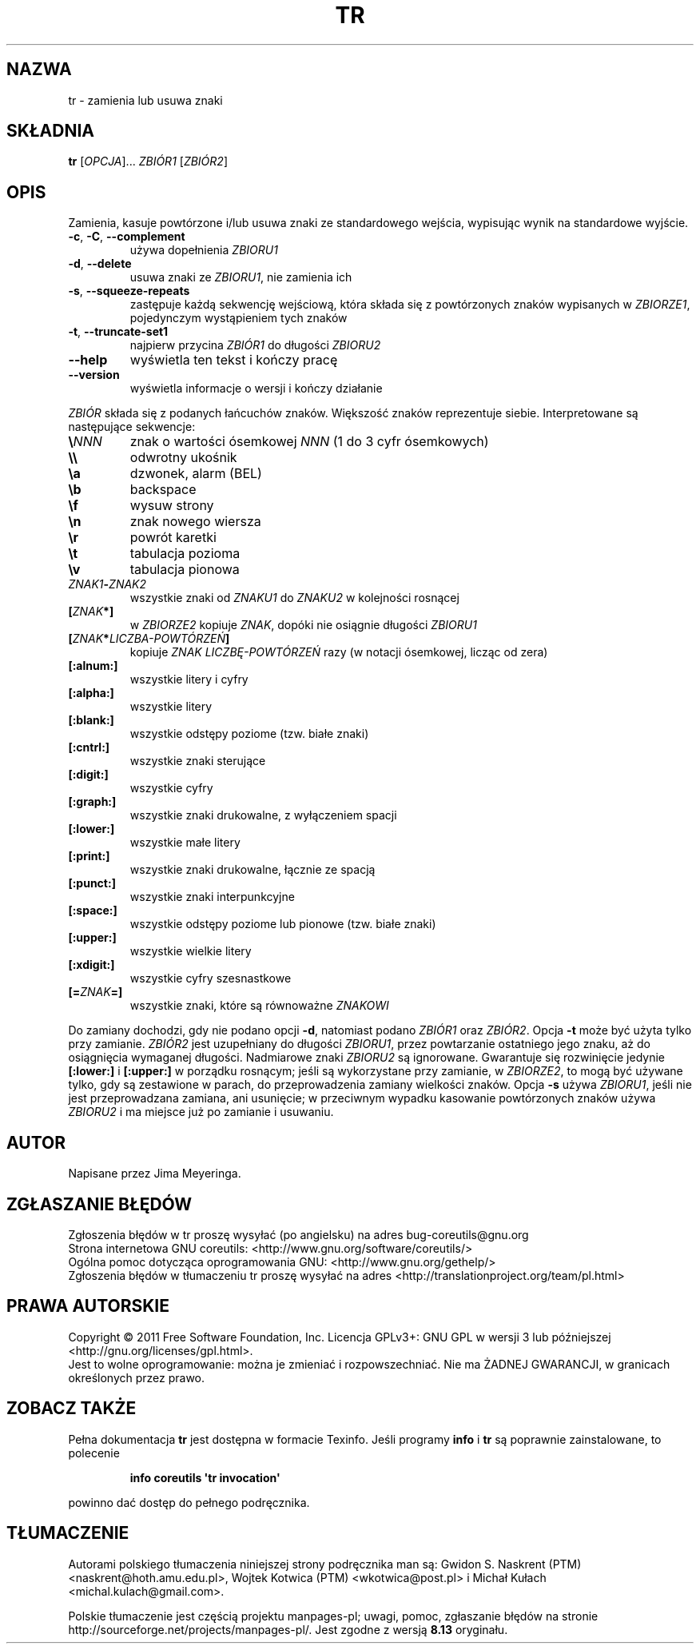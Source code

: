 .\" DO NOT MODIFY THIS FILE!  It was generated by help2man 1.35.
.\"*******************************************************************
.\"
.\" This file was generated with po4a. Translate the source file.
.\"
.\"*******************************************************************
.\" This file is distributed under the same license as original manpage
.\" Copyright of the original manpage:
.\" Copyright © 1984-2008 Free Software Foundation, Inc. (GPL-3+)
.\" Copyright © of Polish translation:
.\" Gwidon S. Naskrent (PTM) <naskrent@hoth.amu.edu.pl>, 1999.
.\" Wojtek Kotwica (PTM) <wkotwica@post.pl>, 2000.
.\" Michał Kułach <michal.kulach@gmail.com>, 2012.
.TH TR 1 "wrzesień 2011" "GNU coreutils 8.12.197\-032bb" "Polecenia użytkownika"
.SH NAZWA
tr \- zamienia lub usuwa znaki
.SH SKŁADNIA
\fBtr\fP [\fIOPCJA\fP]... \fIZBIÓR1 \fP[\fIZBIÓR2\fP]
.SH OPIS
.\" Add any additional description here
.PP
Zamienia, kasuje powtórzone i/lub usuwa znaki ze standardowego wejścia,
wypisując wynik na standardowe wyjście.
.TP 
\fB\-c\fP, \fB\-C\fP, \fB\-\-complement\fP
używa dopełnienia \fIZBIORU1\fP
.TP 
\fB\-d\fP, \fB\-\-delete\fP
usuwa znaki ze \fIZBIORU1\fP, nie zamienia ich
.TP 
\fB\-s\fP, \fB\-\-squeeze\-repeats\fP
zastępuje każdą sekwencję wejściową, która składa się z powtórzonych znaków
wypisanych w \fIZBIORZE1\fP, pojedynczym wystąpieniem tych znaków
.TP 
\fB\-t\fP, \fB\-\-truncate\-set1\fP
najpierw przycina \fIZBIÓR1\fP do długości \fIZBIORU2\fP
.TP 
\fB\-\-help\fP
wyświetla ten tekst i kończy pracę
.TP 
\fB\-\-version\fP
wyświetla informacje o wersji i kończy działanie
.PP
\fIZBIÓR\fP składa się z podanych łańcuchów znaków. Większość znaków
reprezentuje siebie. Interpretowane są następujące sekwencje:
.TP 
\fB\e\fP\fINNN\fP
znak o wartości ósemkowej \fINNN\fP (1 do 3 cyfr ósemkowych)
.TP 
\fB\e\e\fP
odwrotny ukośnik
.TP 
\fB\ea\fP
dzwonek, alarm (BEL)
.TP 
\fB\eb\fP
backspace
.TP 
\fB\ef\fP
wysuw strony
.TP 
\fB\en\fP
znak nowego wiersza
.TP 
\fB\er\fP
powrót karetki
.TP 
\fB\et\fP
tabulacja pozioma
.TP 
\fB\ev\fP
tabulacja pionowa
.TP 
\fIZNAK1\fP\fB\-\fP\fIZNAK2\fP
wszystkie znaki od \fIZNAKU1\fP do \fIZNAKU2\fP w kolejności rosnącej
.TP 
\fB[\fP\fIZNAK\fP\fB*]\fP
w \fIZBIORZE2\fP kopiuje \fIZNAK\fP, dopóki nie osiągnie długości \fIZBIORU1\fP
.TP 
\fB[\fP\fIZNAK\fP\fB*\fP\fILICZBA\-POWTÓRZEŃ\fP\fB]\fP
kopiuje \fIZNAK\fP \fILICZBĘ\-POWTÓRZEŃ\fP razy (w notacji ósemkowej, licząc od
zera)
.TP 
\fB[:alnum:]\fP
wszystkie litery i cyfry
.TP 
\fB[:alpha:]\fP
wszystkie litery
.TP 
\fB[:blank:]\fP
wszystkie odstępy poziome (tzw. białe znaki)
.TP 
\fB[:cntrl:]\fP
wszystkie znaki sterujące
.TP 
\fB[:digit:]\fP
wszystkie cyfry
.TP 
\fB[:graph:]\fP
wszystkie znaki drukowalne, z wyłączeniem spacji
.TP 
\fB[:lower:]\fP
wszystkie małe litery
.TP 
\fB[:print:]\fP
wszystkie znaki drukowalne, łącznie ze spacją
.TP 
\fB[:punct:]\fP
wszystkie znaki interpunkcyjne
.TP 
\fB[:space:]\fP
wszystkie odstępy poziome lub pionowe (tzw. białe znaki)
.TP 
\fB[:upper:]\fP
wszystkie wielkie litery
.TP 
\fB[:xdigit:]\fP
wszystkie cyfry szesnastkowe
.TP 
\fB[=\fP\fIZNAK\fP\fB=]\fP
wszystkie znaki, które są równoważne \fIZNAKOWI\fP
.PP
Do zamiany dochodzi, gdy nie podano opcji \fB\-d\fP, natomiast podano \fIZBIÓR1\fP
oraz \fIZBIÓR2\fP. Opcja \fB\-t\fP może być użyta tylko przy zamianie. \fIZBIÓR2\fP
jest uzupełniany do długości \fIZBIORU1\fP, przez powtarzanie ostatniego jego
znaku, aż do osiągnięcia wymaganej długości. Nadmiarowe znaki \fIZBIORU2\fP są
ignorowane. Gwarantuje się rozwinięcie jedynie \fB[:lower:]\fP i \fB[:upper:]\fP w
porządku rosnącym; jeśli są wykorzystane przy zamianie, w \fIZBIORZE2\fP, to
mogą być używane tylko, gdy są zestawione w parach, do przeprowadzenia
zamiany wielkości znaków. Opcja \fB\-s\fP używa \fIZBIORU1\fP, jeśli nie jest
przeprowadzana zamiana, ani usunięcie; w przeciwnym wypadku kasowanie
powtórzonych znaków używa \fIZBIORU2\fP i ma miejsce już po zamianie i
usuwaniu.
.SH AUTOR
Napisane przez Jima Meyeringa.
.SH ZGŁASZANIE\ BŁĘDÓW
Zgłoszenia błędów w tr proszę wysyłać (po angielsku) na adres
bug\-coreutils@gnu.org
.br
Strona internetowa GNU coreutils:
<http://www.gnu.org/software/coreutils/>
.br
Ogólna pomoc dotycząca oprogramowania GNU:
<http://www.gnu.org/gethelp/>
.br
Zgłoszenia błędów w tłumaczeniu tr proszę wysyłać na adres
<http://translationproject.org/team/pl.html>
.SH PRAWA\ AUTORSKIE
Copyright \(co 2011 Free Software Foundation, Inc. Licencja GPLv3+: GNU GPL
w wersji 3 lub późniejszej <http://gnu.org/licenses/gpl.html>.
.br
Jest to wolne oprogramowanie: można je zmieniać i rozpowszechniać. Nie ma
ŻADNEJ\ GWARANCJI, w granicach określonych przez prawo.
.SH "ZOBACZ TAKŻE"
Pełna dokumentacja \fBtr\fP jest dostępna w formacie Texinfo. Jeśli programy
\fBinfo\fP i \fBtr\fP są poprawnie zainstalowane, to polecenie
.IP
\fBinfo coreutils \(aqtr invocation\(aq\fP
.PP
powinno dać dostęp do pełnego podręcznika.
.SH TŁUMACZENIE
Autorami polskiego tłumaczenia niniejszej strony podręcznika man są:
Gwidon S. Naskrent (PTM) <naskrent@hoth.amu.edu.pl>,
Wojtek Kotwica (PTM) <wkotwica@post.pl>
i
Michał Kułach <michal.kulach@gmail.com>.
.PP
Polskie tłumaczenie jest częścią projektu manpages-pl; uwagi, pomoc, zgłaszanie błędów na stronie http://sourceforge.net/projects/manpages-pl/. Jest zgodne z wersją \fB 8.13 \fPoryginału.
